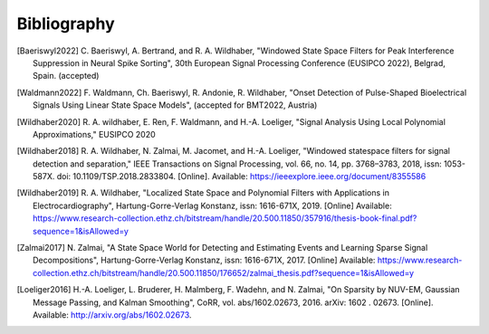 .. _bibliography:

Bibliography
============

.. [Baeriswyl2022]  
   \ C. Baeriswyl, A. Bertrand, and R. A. Wildhaber, "Windowed State Space Filters for Peak Interference Suppression in Neural Spike Sorting", 30th European Signal Processing Conference (EUSIPCO 2022), Belgrad, Spain. (accepted) 
   

.. [Waldmann2022]
   \ F. Waldmann, Ch. Baeriswyl, R. Andonie, R. Wildhaber, "Onset Detection of Pulse-Shaped Bioelectrical Signals Using Linear State Space Models", (accepted for BMT2022, Austria)


.. [Wildhaber2020]
   \ R. A. wildhaber, E. Ren, F. Waldmann, and H.-A. Loeliger, "Signal Analysis Using Local Polynomial Approximations," EUSIPCO 2020

.. [Wildhaber2018]
   \ R. A. Wildhaber, N. Zalmai, M. Jacomet, and H.-A. Loeliger, "Windowed statespace filters for signal detection and separation," IEEE Transactions on Signal Processing, vol. 66, no. 14, pp. 3768–3783, 2018, issn: 1053-587X. doi: 10.1109/TSP.2018.2833804. [Online]. Available: https://ieeexplore.ieee.org/document/8355586

.. [Wildhaber2019]
   \ R. A. Wildhaber, "Localized State Space and Polynomial Filters with Applications in Electrocardiography", Hartung-Gorre-Verlag Konstanz, issn: 1616-671X, 2019. [Online]
   Available: https://www.research-collection.ethz.ch/bitstream/handle/20.500.11850/357916/thesis-book-final.pdf?sequence=1&isAllowed=y

.. [Zalmai2017]
   \ N. Zalmai, "A State Space World for Detecting and Estimating Events and Learning Sparse Signal Decompositions", Hartung-Gorre-Verlag Konstanz, issn: 1616-671X, 2017. [Online]
   Available: https://www.research-collection.ethz.ch/bitstream/handle/20.500.11850/176652/zalmai_thesis.pdf?sequence=1&isAllowed=y

.. [Loeliger2016]
   \ H.-A. Loeliger, L. Bruderer, H. Malmberg, F. Wadehn, and N. Zalmai, "On Sparsity by NUV-EM, Gaussian Message Passing, and Kalman Smoothing", CoRR, vol. abs/1602.02673, 2016. arXiv: 1602 . 02673. [Online]. Available: http://arxiv.org/abs/1602.02673.


